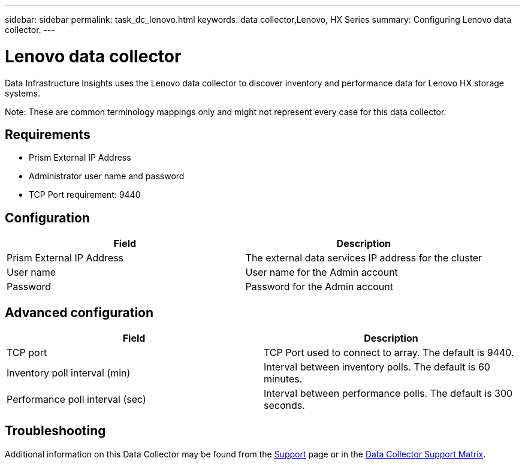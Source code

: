 ---
sidebar: sidebar
permalink: task_dc_lenovo.html
keywords: data collector,Lenovo, HX Series 
summary: Configuring Lenovo data collector.
---

= Lenovo data collector
:hardbreaks:

:nofooter:
:icons: font
:linkattrs:
:imagesdir: ./media/

[.lead] 
Data Infrastructure Insights uses the Lenovo data collector to discover inventory and performance data for Lenovo HX storage systems.

////
== Terminology

Data Infrastructure Insights acquires the following inventory information from the Lenovo data collector. For each asset type acquired by Data Infrastructure Insights, the most common terminology used for this asset is shown. When viewing or troubleshooting this data collector, keep the following terminology in mind:

[cols=2*, options="header", cols"50,50"]
|===
|Vendor/Model Term | Data Infrastructure Insights Term
|Storage Pool|Storage Pool
|Nutanix Container|Internal Volume
|Nutanix Container|File Share
|NFS Share|Share
|===
////

Note: These are common terminology mappings only and might not represent every case for this data collector.

== Requirements

* Prism External IP Address 
* Administrator user name and password
* TCP Port requirement: 9440

== Configuration

[cols=2*, options="header", cols"50,50"]
|===
|Field | Description
|Prism External IP Address|The external data services IP address for the cluster
|User name|User name for the Admin account
|Password|Password for the Admin account
|===

== Advanced configuration 

[cols=2*, options="header", cols"50,50"]
|===
|Field | Description
|TCP port|TCP Port used to connect to array. The default is 9440. 
|Inventory poll interval (min)|Interval between inventory polls. The default is 60 minutes.
//|Connection timeout (sec)|Connection timeout The default is 60 seconds. 
|Performance poll interval (sec)|Interval between performance polls. The default is 300 seconds.
|===

           
== Troubleshooting

Additional information on this Data Collector may be found from the link:concept_requesting_support.html[Support] page or in the link:reference_data_collector_support_matrix.html[Data Collector Support Matrix].

